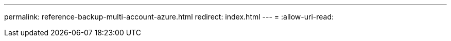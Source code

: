 ---
permalink: reference-backup-multi-account-azure.html 
redirect: index.html 
---
= 
:allow-uri-read: 


